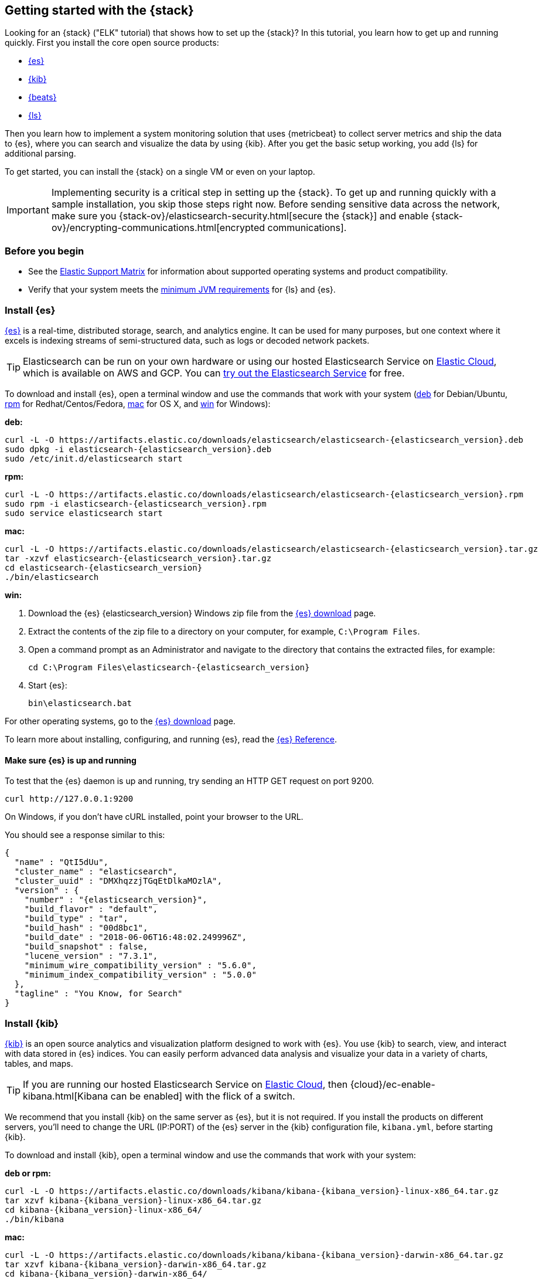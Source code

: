 [[get-started-elastic-stack]]
== Getting started with the {stack}

Looking for an {stack} ("ELK" tutorial) that shows how to set up the {stack}? In
this tutorial, you learn how to get up and running quickly. First you install
the core open source products:

* <<install-elasticsearch,{es}>>
* <<install-kibana,{kib}>>
* <<install-beats,{beats}>>
* <<install-logstash,{ls}>>

Then you learn how to implement a system monitoring solution that uses
{metricbeat} to collect server metrics and ship the data to {es}, where you can
search and visualize the data by using {kib}. After you get the basic setup
working, you add {ls} for additional parsing.

To get started, you can install the {stack} on a single VM or even on your
laptop.

IMPORTANT: Implementing security is a critical step in setting up the {stack}.
To get up and running quickly with a sample installation, you skip those steps
right now. Before sending sensitive data across the network, make sure you
{stack-ov}/elasticsearch-security.html[secure the {stack}] and enable
{stack-ov}/encrypting-communications.html[encrypted communications].

[float]
[[install-prereqs]]
=== Before you begin

* See the https://www.elastic.co/support/matrix[Elastic Support
Matrix] for information about supported operating systems and product
compatibility.

* Verify that your system meets the
https://www.elastic.co/support/matrix#matrix_jvm[minimum JVM requirements] for
{ls} and {es}.

[float]
[[install-elasticsearch]]
=== Install {es}

https://www.elastic.co/products/elasticsearch[{es}] is a real-time,
distributed storage, search, and analytics engine. It can be used for many
purposes, but one context where it excels is indexing streams of semi-structured
data, such as logs or decoded network packets.

[TIP]
==========
Elasticsearch can be run on your own hardware or using our hosted
Elasticsearch Service on https://www.elastic.co/cloud[Elastic Cloud], which is
available on AWS and GCP. You can
https://www.elastic.co/cloud/elasticsearch-service/signup[try out the Elasticsearch Service] for free.
==========

To download and install {es}, open a terminal window and use the commands that
work with your system (<<deb, deb>> for Debian/Ubuntu, <<rpm, rpm>> for
Redhat/Centos/Fedora, <<mac, mac>> for OS X, and <<win, win>> for Windows):


[[deb]]*deb:*

ifeval::["{release-state}"=="unreleased"]

Version {elasticsearch_version} of {es} has not yet been released.

endif::[]

ifeval::["{release-state}"!="unreleased"]

["source","sh",subs="attributes"]
----
curl -L -O https://artifacts.elastic.co/downloads/elasticsearch/elasticsearch-{elasticsearch_version}.deb
sudo dpkg -i elasticsearch-{elasticsearch_version}.deb
sudo /etc/init.d/elasticsearch start
----

endif::[]

[[rpm]]*rpm:*

ifeval::["{release-state}"=="unreleased"]

Version {version} of {es} has not yet been released.

endif::[]

ifeval::["{release-state}"!="unreleased"]

["source","sh",subs="attributes,callouts"]
----------------------------------------------------------------------
curl -L -O https://artifacts.elastic.co/downloads/elasticsearch/elasticsearch-{elasticsearch_version}.rpm
sudo rpm -i elasticsearch-{elasticsearch_version}.rpm
sudo service elasticsearch start
----------------------------------------------------------------------

endif::[]

[[mac]]*mac:*

ifeval::["{release-state}"=="unreleased"]

Version {version} of {es} has not yet been released.

endif::[]

ifeval::["{release-state}"!="unreleased"]

["source","sh",subs="attributes,callouts"]
----------------------------------------------------------------------
curl -L -O https://artifacts.elastic.co/downloads/elasticsearch/elasticsearch-{elasticsearch_version}.tar.gz
tar -xzvf elasticsearch-{elasticsearch_version}.tar.gz
cd elasticsearch-{elasticsearch_version}
./bin/elasticsearch
----------------------------------------------------------------------

endif::[]

[[win]]*win:*

ifeval::["{release-state}"=="unreleased"]

Version {version} of {es} has not yet been released.

endif::[]

ifeval::["{release-state}"!="unreleased"]

. Download the {es} {elasticsearch_version} Windows zip file from the
https://www.elastic.co/downloads/elasticsearch[{es} download] page.

. Extract the contents of the zip file to a directory on your computer, for
example, `C:\Program Files`.

. Open a command prompt as an Administrator and navigate to the directory that
contains the extracted files, for example:
+
["source","sh",subs="attributes,callouts"]
----------------------------------------------------------------------
cd C:\Program Files\elasticsearch-{elasticsearch_version}
----------------------------------------------------------------------

. Start {es}:
+
["source","sh",subs="attributes,callouts"]
----------------------------------------------------------------------
bin\elasticsearch.bat
----------------------------------------------------------------------

endif::[]

For other operating systems, go to the
https://www.elastic.co/downloads/elasticsearch[{es} download] page.

To learn more about installing, configuring, and running {es}, read the
https://www.elastic.co/guide/en/elasticsearch/reference/current/index.html[{es} Reference].

[float]
==== Make sure {es} is up and running


To test that the {es} daemon is up and running, try sending an HTTP GET
request on port 9200.

[source,shell]
----------------------------------------------------------------------
curl http://127.0.0.1:9200
----------------------------------------------------------------------

On Windows, if you don't have cURL installed, point your browser to the URL.

You should see a response similar to this:

["source","sh",subs="attributes"]
----------------------------------------------------------------------
{
  "name" : "QtI5dUu",
  "cluster_name" : "elasticsearch",
  "cluster_uuid" : "DMXhqzzjTGqEtDlkaMOzlA",
  "version" : {
    "number" : "{elasticsearch_version}",
    "build_flavor" : "default",
    "build_type" : "tar",
    "build_hash" : "00d8bc1",
    "build_date" : "2018-06-06T16:48:02.249996Z",
    "build_snapshot" : false,
    "lucene_version" : "7.3.1",
    "minimum_wire_compatibility_version" : "5.6.0",
    "minimum_index_compatibility_version" : "5.0.0"
  },
  "tagline" : "You Know, for Search"
}
----------------------------------------------------------------------


[float]
[[install-kibana]]
=== Install {kib}

https://www.elastic.co/products/kibana[{kib}] is an open source analytics and
visualization platform designed to work with {es}. You use {kib} to search,
view, and interact with data stored in {es} indices. You can easily perform
advanced data analysis and visualize your data in a variety of charts, tables,
and maps.

[TIP]
==========
If you are running our hosted Elasticsearch Service on https://www.elastic.co/cloud[Elastic Cloud],
then {cloud}/ec-enable-kibana.html[Kibana can be enabled] with the flick of a switch.
==========

We recommend that you install {kib} on the same server as {es},
but it is not required. If you install the products on different servers, you'll
need to change the URL (IP:PORT) of the {es} server in the {kib} configuration
file, `kibana.yml`, before starting {kib}.

To download and install {kib}, open a terminal window and use the commands that
work with your system:

*deb or rpm:*

ifeval::["{release-state}"=="unreleased"]

Version {version} of {kib} has not yet been released.

endif::[]

ifeval::["{release-state}"!="unreleased"]

["source","sh",subs="attributes,callouts"]
----------------------------------------------------------------------
curl -L -O https://artifacts.elastic.co/downloads/kibana/kibana-{kibana_version}-linux-x86_64.tar.gz
tar xzvf kibana-{kibana_version}-linux-x86_64.tar.gz
cd kibana-{kibana_version}-linux-x86_64/
./bin/kibana
----------------------------------------------------------------------

endif::[]

*mac:*

ifeval::["{release-state}"=="unreleased"]

Version {version} of {kib} has not yet been released.

endif::[]

ifeval::["{release-state}"!="unreleased"]

["source","sh",subs="attributes,callouts"]
----------------------------------------------------------------------
curl -L -O https://artifacts.elastic.co/downloads/kibana/kibana-{kibana_version}-darwin-x86_64.tar.gz
tar xzvf kibana-{kibana_version}-darwin-x86_64.tar.gz
cd kibana-{kibana_version}-darwin-x86_64/
./bin/kibana
----------------------------------------------------------------------

endif::[]

*win:*

ifeval::["{release-state}"=="unreleased"]

Version {version} of {kib} has not yet been released.

endif::[]

ifeval::["{release-state}"!="unreleased"]

. Download the {kib} {kibana_version} Windows zip file from the
https://www.elastic.co/downloads/kibana[{kib} download] page.

. Extract the contents of the zip file to a directory on your computer, for
example, `C:\Program Files`.

. Open a command prompt as an Administrator and navigate to the directory that
contains the extracted files, for example:
+
["source","sh",subs="attributes,callouts"]
----------------------------------------------------------------------
cd C:\Program Files\kibana-{kibana_version}-windows
----------------------------------------------------------------------

. Start {kib}:
+
["source","sh",subs="attributes,callouts"]
----------------------------------------------------------------------
bin\kibana.bat
----------------------------------------------------------------------

endif::[]

For other operating systems, go to the
https://www.elastic.co/downloads/kibana[{kib} download] page.

To learn more about installing, configuring, and running {kib}, read the
https://www.elastic.co/guide/en/kibana/current/index.html[{kib} Reference].

[float]
==== Launch the {kib} web interface

To launch the {kib} web interface, point your browser to port 5601. For example,
http://127.0.0.1:5601[http://127.0.0.1:5601].

[float]
[[install-beats]]
=== Install {beats}

The {beats} are open source data shippers that you install as agents on your
servers to send operational data to {es}. {beats} can send data directly to {es}
or via {ls}, where you can further process and enhance the data.

Each Beat is a separately installable product. In this tutorial, you learn how
to install and run {metricbeat} with the `system` module enabled to collect system
metrics.

To learn more about installing and configuring other {beats}, see the Getting
Started documentation:

[options="header"]
|=======================
|Elastic {beats} | To capture
|{auditbeat-ref}/auditbeat-getting-started.html[{auditbeat}] |Audit data
|{filebeat-ref}/filebeat-getting-started.html[{filebeat}] |Log files
|{functionbeat-ref}/functionbeat-getting-started.html[{functionbeat}] |Cloud data
|{heartbeat-ref}/heartbeat-getting-started.html[{heartbeat}] |Availability monitoring
|{journalbeat-ref}/journalbeat-getting-started.html[{journalbeat}] |Systemd journals
|{metricbeat-ref}/metricbeat-getting-started.html[{metricbeat}] |Metrics
|{packetbeat-ref}/packetbeat-getting-started.html[{packetbeat}] |Network traffic
|{winlogbeat-ref}/winlogbeat-getting-started.html[{winlogbeat}] |Windows event logs
|=======================


[float]
[[install-metricbeat]]
==== Install {metricbeat}

To download and install {metricbeat}, open a terminal window and use the commands
that work with your system:

*deb:*

ifeval::["{release-state}"=="unreleased"]

Version {version} of {metricbeat} has not yet been released.

endif::[]

ifeval::["{release-state}"!="unreleased"]

["source","sh",subs="attributes,callouts"]
------------------------------------------------
curl -L -O https://artifacts.elastic.co/downloads/beats/metricbeat/metricbeat-{version}-amd64.deb
sudo dpkg -i metricbeat-{version}-amd64.deb
------------------------------------------------

endif::[]

*rpm:*

ifeval::["{release-state}"=="unreleased"]

Version {version} of {metricbeat} has not yet been released.

endif::[]

ifeval::["{release-state}"!="unreleased"]

["source","sh",subs="attributes,callouts"]
------------------------------------------------
curl -L -O https://artifacts.elastic.co/downloads/beats/metricbeat/metricbeat-{version}-x86_64.rpm
sudo rpm -vi metricbeat-{version}-x86_64.rpm
------------------------------------------------

endif::[]

*mac:*

ifeval::["{release-state}"=="unreleased"]

Version {version} of {metricbeat} has not yet been released.

endif::[]

ifeval::["{release-state}"!="unreleased"]

["source","sh",subs="attributes,callouts"]
------------------------------------------------
curl -L -O https://artifacts.elastic.co/downloads/beats/metricbeat/metricbeat-{version}-darwin-x86_64.tar.gz
tar xzvf metricbeat-{version}-darwin-x86_64.tar.gz
------------------------------------------------

endif::[]

*win:*

ifeval::["{release-state}"=="unreleased"]

Version {version} of {metricbeat} has not yet been released.

endif::[]

ifeval::["{release-state}"!="unreleased"]

. Download the {metricbeat} Windows zip file from the
https://www.elastic.co/downloads/beats/metricbeat[{metricbeat} download] page.

. Extract the contents of the zip file into `C:\Program Files`.

. Rename the ++metricbeat-{version}-windows++ directory to ++{metricbeat}++.

. Open a PowerShell prompt as an Administrator (right-click the PowerShell icon
and select *Run As Administrator*).

. From the PowerShell prompt, run the following commands to install {metricbeat}
as a Windows service:
+
[source,shell]
----------------------------------------------------------------------
PS > cd 'C:\Program Files\Metricbeat'
PS C:\Program Files\Metricbeat> .\install-service-metricbeat.ps1
----------------------------------------------------------------------
+
NOTE: If script execution is disabled on your system, set the execution policy
for the current session to allow the script to run. For example: `PowerShell.exe
-ExecutionPolicy UnRestricted -File .\install-service-metricbeat.ps1`.

endif::[]

For other operating systems, go to the
https://www.elastic.co/downloads/beats[{beats} download] page.

[float]
[[ship-system-logs]]
==== Ship system metrics to {es}

{metricbeat} provides pre-built modules that you can use to rapidly implement
and deploy a system monitoring solution, complete with sample dashboards and
data visualizations, in about 5 minutes.

In this section, you learn how to run the `system` module to collect metrics
from the operating system and services running on your server. The system module
collects system-level metrics, such as CPU usage, memory, file system, disk IO,
and network IO statistics, as well as top-like statistics for every process
running on your system.

*Before you begin*: Verify that {es} and {kib} are running and that {es} is
ready to receive data from {metricbeat}.

To set up the `system` module and start collecting system metrics:

. From the {metricbeat} install directory, enable the `system` module:
+
*deb and rpm:*
+
[source,yaml]
----
sudo metricbeat modules enable system
----
+
*mac:*
+
[source,yaml]
----
./metricbeat modules enable system
----
+
*win:*
+
[source,yaml]
----
PS C:\Program Files\Metricbeat> .\metricbeat.exe modules enable system
----

. Set up the initial environment:
+
*deb and rpm:*
+
[source,yaml]
----
sudo metricbeat setup -e
----
+
*mac:*
+
[source,yaml]
----
./metricbeat setup -e
----
+
*win:*
+
[source,yaml]
----
PS C:\Program Files\Metricbeat> metricbeat.exe setup -e
----
+
The `setup` command loads the {kib} dashboards. If the dashboards are already
set up, omit this command. The `-e` flag is optional and sends output to
standard error instead of syslog.

[[gs-start-metricbeat]]
. Start {metricbeat}:
+
*deb and rpm:*
+
[source,yaml]
----
sudo service metricbeat start
----
+
*mac:*
+
[source,yaml]
----
./metricbeat -e
----
+
*win:*
+
[source,yaml]
----
PS C:\Program Files\Metricbeat> Start-Service metricbeat
----


{metricbeat} runs and starts sending system metrics to {es}.

[float]
[[visualize-system-metrics]]
==== Visualize system metrics in {kib}

To visualize system metrics, open your browser and navigate to the {metricbeat}
system overview dashboard: http://localhost:5601/app/kibana#/dashboard/Metricbeat-system-overview

TIP: If you don’t see data in {kib}, try changing the date range to a larger
range. By default, {kib} shows the last 15 minutes. If you see errors, make
sure {metricbeat} is running, then refresh the page.

[role="screenshot"]
image::images/metricbeat-system-overview.png[{metricbeat} system overview]

Click *Host Overview* to see detailed metrics about the selected host.

[role="screenshot"]
image::images/metricbeat-system-host-details.png[{metricbeat} host overview]

Now that you know how to set up the simplest architecture for the {stack}--one
or more {beats} sending event data directly to an {es} instance running on the
same server--let's add {ls}.

[float]
[[install-logstash]]

=== Install {ls}

https://www.elastic.co/products/logstash[{ls}] is a powerful tool that
integrates with a wide variety of deployments. It offers a large selection of
plugins to help you parse, enrich, transform, and buffer data from a variety of
sources.

To download and install {ls}, open a terminal window and use the commands that
work with your system:

*deb:*

ifeval::["{release-state}"=="unreleased"]

Version {version} of {ls} has not yet been released.

endif::[]

ifeval::["{release-state}"!="unreleased"]

["source","sh",subs="attributes,callouts"]
----------------------------------------------------------------------
curl -L -O https://artifacts.elastic.co/downloads/logstash/logstash-{logstash_version}.deb
sudo dpkg -i logstash-{logstash_version}.deb
----------------------------------------------------------------------

endif::[]

*rpm:*

ifeval::["{release-state}"=="unreleased"]

Version {version} of {ls} has not yet been released.

endif::[]

ifeval::["{release-state}"!="unreleased"]

["source","sh",subs="attributes,callouts"]
----------------------------------------------------------------------
curl -L -O https://artifacts.elastic.co/downloads/logstash/logstash-{logstash_version}.rpm
sudo rpm -i logstash-{logstash_version}.rpm
----------------------------------------------------------------------

endif::[]

*mac:*

ifeval::["{release-state}"=="unreleased"]

Version {version} of {ls} has not yet been released.

endif::[]

ifeval::["{release-state}"!="unreleased"]

["source","sh",subs="attributes,callouts"]
----------------------------------------------------------------------
curl -L -O https://artifacts.elastic.co/downloads/logstash/logstash-{logstash_version}.tar.gz
tar -xzvf logstash-{logstash_version}.tar.gz
----------------------------------------------------------------------

endif::[]

*win:*

ifeval::["{release-state}"=="unreleased"]

Version {version} of {ls} has not yet been released.

endif::[]

ifeval::["{release-state}"!="unreleased"]

. Download the {ls} {logstash_version} Windows zip file from the
https://www.elastic.co/downloads/logstash[{ls} download] page.

. Extract the contents of the zip file to a directory on your computer, for
example, `C:\Program Files`. Use a short path (fewer than 30 characters) to
avoid running into file path length limitations on Windows.

endif::[]

For other operating systems, go to the
https://www.elastic.co/downloads/logstash[{ls} download] page.

To learn more about installing, configuring, and running {ls}, read the
{logstash-ref}/index.html[{ls} Reference].

[float]
[[logstash-setup]]
==== Configure {ls} to listen for {beats} input

{ls} provides {logstash-ref}/input-plugins.html[input plugins] for reading from
a variety of inputs. In this tutorial, you create a {ls} pipeline configuration
that listens for {beats} input and sends the received events to the {es} output.

To configure {ls}:

. Create a new {ls} pipeline configuration file called `demo-metrics-pipeline.conf`.
If you installed {ls} as a deb or rpm package, create the file in the {ls}
`config` directory. The file must contain:
+
--
* An input stage that configures {ls} to listen on port 5044 for incoming {beats}
connections.
* An output stage that indexes events into {es}. The output stage also
configures {ls} to write to the {metricbeat} index.
--
+
For example:
+
[source,ruby]
----
input {
  beats {
    port => 5044
  }
}

# The filter part of this file is commented out to indicate that it
# is optional.
# filter {
#
# }

output {
  elasticsearch {
    hosts => "localhost:9200"
    manage_template => false
    index => "%{[@metadata][beat]}-%{[@metadata][version]}-%{+YYYY.MM.dd}"
  }
}
----
+
When you start {ls} with this pipeline configuration, {beats} events are routed
through {ls}, where you have full access to {ls} capabilities for collecting,
enriching, and transforming data.

[float]
[[gs-start-logstash]]
==== Start {ls}

Use the command that works with your system. If you installed {ls} as a deb or
rpm package, make sure the config file is in the `config` directory.

*deb:*

["source","sh",subs="attributes,callouts"]
----------------------------------------------------------------------
sudo /etc/init.d/logstash start
----------------------------------------------------------------------

*rpm:*

["source","sh",subs="attributes,callouts"]
----------------------------------------------------------------------
sudo service logstash start
----------------------------------------------------------------------

*mac:*

["source","sh",subs="attributes,callouts"]
----------------------------------------------------------------------
./bin/logstash -f demo-metrics-pipeline.conf
----------------------------------------------------------------------

*win:*

["source","sh",subs="attributes,callouts"]
----------------------------------------------------------------------
bin\logstash.bat -f demo-metrics-pipeline.conf
----------------------------------------------------------------------

TIP: If you receive JVM error messages, check your Java version as shown in
{logstash-ref}/installing-logstash.html[Installing {ls}].

{ls} starts listening for events from the {beats} input. Next you need to
configure {metricbeat} to send events to {ls}.

[float]
==== Configure {metricbeat} to send events to {ls}

{metricbeat} sends events to {es} by default. To send events to {ls}, modify the
{metricbeat} configuration file, `metricbeat.yml`. You'll find this file under
the {metricbeat} install directory, or `/etc/metricbeat` for rpm and deb.

Disable the `output.elasticsearch` section by commenting it out, then enable
the `output.logstash` section by uncommenting it:

[source,yaml]
----
#-------------------------- Elasticsearch output ------------------------------
#output.elasticsearch:
  # Array of hosts to connect to.
  #hosts: ["localhost:9200"]
.
.
.
#----------------------------- Logstash output --------------------------------
output.logstash:
  # The Logstash hosts
  hosts: ["localhost:5044"]
----


Save the file, then restart {metricbeat} to apply the configuration changes.

{ls} reads from the {beats} input and indexes events into {es}. You haven't
defined a filter section yet, so {ls} simply forwards events to {es} without
additional processing. Next, you learn how to define the filter stage.

[float]
[[logstash-filter]]
==== Define a filter to extract data from a field

The system metrics collected by {metricbeat} include a field called `cmdline`
that contains the full command-line arguments used to start system processes.
For example:

[source,json]
----
"cmdline": "/Applications/Firefox.app/Contents/MacOS/plugin-container.app/Contents/MacOS/plugin-container -childID 3
-isForBrowser -boolPrefs 36:1|299:0| -stringPrefs 285:38;{b77ae304-9f53-a248-8bd4-a243dbf2cab1}| -schedulerPrefs
0001,2 -greomni /Applications/Firefox.app/Contents/Resources/omni.ja -appomni
/Applications/Firefox.app/Contents/Resources/browser/omni.ja -appdir
/Applications/Firefox.app/Contents/Resources/browser -profile
/Users/dedemorton/Library/Application Support/Firefox/Profiles/mftvzeod.default-1468353066634
99468 gecko-crash-server-pipe.99468 org.mozilla.machname.1911848630 tab"
----


Rather than sending the whole command-line argument to {es}, you might want to
send just the command's path. One way to do that is by using a Grok filter.
Learning Grok is beyond the scope of this tutorial, but if you want to learn
more, see the {logstash-ref}/plugins-filters-grok.html[Grok filter plugin]
documentation.

To extract the path, add the following Grok filter between the input and output
sections in the {ls} config file that you created earlier:

[source,ruby]
----
filter {
  if [system][process] {
    if [system][process][cmdline] {
      grok {
        match => { <1>
          "[system][process][cmdline]" => "^%{PATH:[system][process][cmdline_path]}"
        }
        remove_field => "[system][process][cmdline]" <2>
      }
    }
  }
}
----
<1> Uses a pattern to match the path, then stores the path in a field called
`cmdline_path`.
<2> Removes the original field, `cmdline`, so it's not indexed in {es}.


When you're done, the full configuration file should look like this:

[source,ruby]
----
input {
  beats {
    port => 5044
  }
}

filter {
  if [system][process] {
    if [system][process][cmdline] {
      grok {
        match => {
          "[system][process][cmdline]" => "^%{PATH:[system][process][cmdline_path]}"
        }
        remove_field => "[system][process][cmdline]"
      }
    }
  }
}

output {
  elasticsearch {
    hosts => "localhost:9200"
    manage_template => false
    index => "%{[@metadata][beat]}-%{[@metadata][version]}-%{+YYYY.MM.dd}"
  }
}
----


Restart {ls} to pick up the changes. The event now includes a field called
`cmdline_path` that contains the command path:

[source,ruby]
----
"cmdline_path": "/Applications/Firefox.app/Contents/MacOS/plugin-container.app/Contents/MacOS/plugin-container"
----


[float]
==== What's next?

Congratulations! You've successfully set up the {stack}. You learned how to
stream system metrics to {es} and visualize the data in {kib}. You also learned
how to use {ls} to filter events collected by {metricbeat}.

Next, you'll want to set up the {stack} {security-features} and activate your
trial license so you can unlock the full capabilities of the {stack}. To learn
how, read:

* {stack-ov}/elasticsearch-security.html[Securing the {stack}]
* {stack-ov}/license-management.html[License Management]

Later, when you're ready to set up a production environment, also see the
{stack-ref}/installing-elastic-stack.html[{stack} Installation and Upgrade
Guide].
